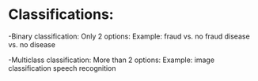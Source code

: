 * Classifications:
  -Binary classification:
    Only 2 options:
    Example: fraud vs. no fraud
             disease vs. no disease
   
  -Multiclass classification:
    More than 2 options:
    Example: image classification
             speech recognition 

